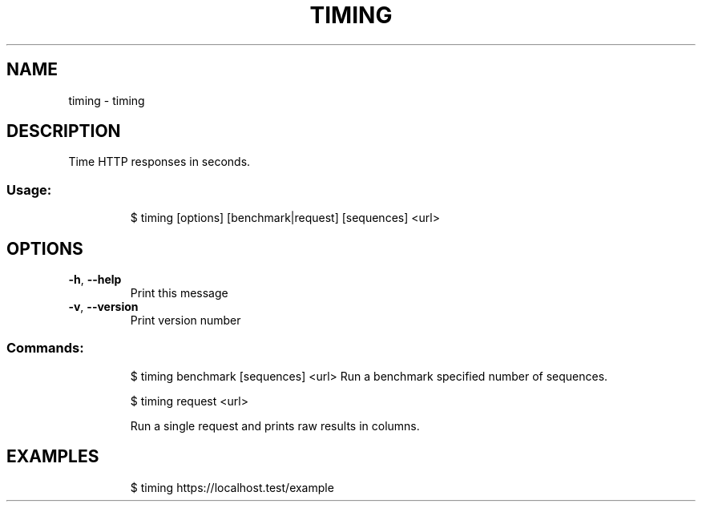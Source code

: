 .\" DO NOT MODIFY THIS FILE!  It was generated by help2man 1.47.8.
.TH TIMING "1" "March 2019" "dotfiles" "User Commands"
.SH NAME
timing \- timing
.SH DESCRIPTION
Time HTTP responses in seconds.
.SS "Usage:"
.IP
$ timing [options] [benchmark|request] [sequences] <url>
.SH OPTIONS
.TP
\fB\-h\fR, \fB\-\-help\fR
Print this message
.TP
\fB\-v\fR, \fB\-\-version\fR
Print version number
.SS "Commands:"
.IP
$ timing benchmark [sequences] <url>
Run a benchmark specified number of sequences.
.IP
\f(CW$ timing request <url>\fR
.IP
Run a single request and prints raw results in columns.
.SH EXAMPLES
.IP
\f(CW$ timing https://localhost.test/example\fR
